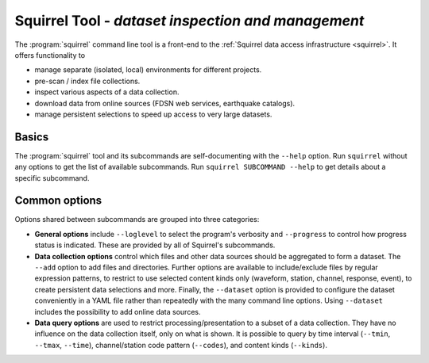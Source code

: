 
Squirrel Tool - *dataset inspection and management*
===================================================

The :program:`squirrel` command line tool is a front-end to the :ref:`Squirrel
data access infrastructure <squirrel>`. It offers functionality to

* manage separate (isolated, local) environments for different projects.
* pre-scan / index file collections.
* inspect various aspects of a data collection.
* download data from online sources (FDSN web services, earthquake catalogs).
* manage persistent selections to speed up access to very large datasets.

Basics
------

The :program:`squirrel` tool and its subcommands are self-documenting with the
``--help`` option. Run ``squirrel`` without any options to get the list of
available subcommands.  Run ``squirrel SUBCOMMAND --help`` to get details about
a specific subcommand.

Common options
--------------

Options shared between subcommands are grouped into three categories:

* **General options** include ``--loglevel`` to select the
  program's verbosity and ``--progress`` to control how progress status is
  indicated. These are provided by all of Squirrel's subcommands.

* **Data collection options** control which files and other data sources should
  be aggregated to form a dataset. The ``--add`` option to add files and
  directories. Further options are available to include/exclude files by
  regular expression patterns, to restrict to use selected content kinds only
  (waveform, station, channel, response, event), to create persistent data
  selections and more. Finally, the ``--dataset`` option is provided to
  configure the dataset conveniently in a YAML file rather than repeatedly with
  the many command line options. Using ``--dataset`` includes the possibility
  to add online data sources.

* **Data query options** are used to restrict processing/presentation to a
  subset of a data collection. They have no influence on the data collection
  itself, only on what is shown. It is possible to query by time interval
  (``--tmin``, ``--tmax``, ``--time``), channel/station code pattern
  (``--codes``), and content kinds (``--kinds``).
